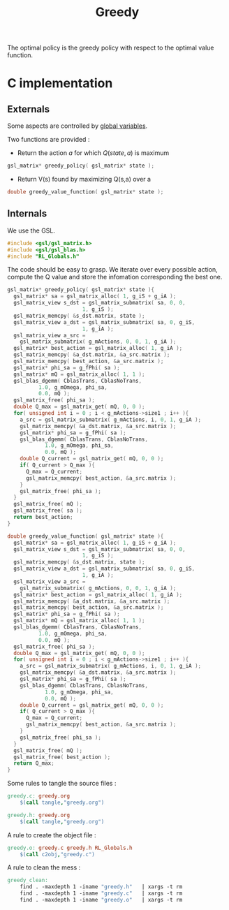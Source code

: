 #+TITLE: Greedy
  
  The optimal policy is the greedy policy with respect to the optimal value function.

* C implementation
** Externals
    Some aspects are controlled by [[file:RL_Globals][global variables]].

    Two functions are provided :
    - Return the action $a$ for which $Q(state,a)$ is maximum
#+begin_src c :tangle greedy.h :main no
gsl_matrix* greedy_policy( gsl_matrix* state );
#+end_src
    - Return V(s) found by maximizing Q(s,a) over a
#+begin_src c :tangle greedy.h :main no
double greedy_value_function( gsl_matrix* state );
#+end_src
** Internals
We use the GSL.
#+begin_src c :tangle greedy.c :main no
#include <gsl/gsl_matrix.h>
#include <gsl/gsl_blas.h>
#include "RL_Globals.h"
#+end_src 

The code should be easy to grasp. We iterate over every possible action, compute the Q value and store
the infomation corresponding the best one.

#+begin_src c :tangle greedy.c :main no
gsl_matrix* greedy_policy( gsl_matrix* state ){
  gsl_matrix* sa = gsl_matrix_alloc( 1, g_iS + g_iA );
  gsl_matrix_view s_dst = gsl_matrix_submatrix( sa, 0, 0, 
						1, g_iS );
  gsl_matrix_memcpy( &s_dst.matrix, state );
  gsl_matrix_view a_dst = gsl_matrix_submatrix( sa, 0, g_iS,
						1, g_iA );
  gsl_matrix_view a_src = 
    gsl_matrix_submatrix( g_mActions, 0, 0, 1, g_iA );
  gsl_matrix* best_action = gsl_matrix_alloc( 1, g_iA );
  gsl_matrix_memcpy( &a_dst.matrix, &a_src.matrix );
  gsl_matrix_memcpy( best_action, &a_src.matrix );
  gsl_matrix* phi_sa = g_fPhi( sa );
  gsl_matrix* mQ = gsl_matrix_alloc( 1, 1 );
  gsl_blas_dgemm( CblasTrans, CblasNoTrans, 
		  1.0, g_mOmega, phi_sa, 
		  0.0, mQ );
  gsl_matrix_free( phi_sa );
  double Q_max = gsl_matrix_get( mQ, 0, 0 );
  for( unsigned int i = 0 ; i < g_mActions->size1 ; i++ ){
    a_src = gsl_matrix_submatrix( g_mActions, i, 0, 1, g_iA );
    gsl_matrix_memcpy( &a_dst.matrix, &a_src.matrix );
    gsl_matrix* phi_sa = g_fPhi( sa );
    gsl_blas_dgemm( CblasTrans, CblasNoTrans, 
		    1.0, g_mOmega, phi_sa, 
		    0.0, mQ );
    double Q_current = gsl_matrix_get( mQ, 0, 0 );
    if( Q_current > Q_max ){
      Q_max = Q_current;
      gsl_matrix_memcpy( best_action, &a_src.matrix );
    }
    gsl_matrix_free( phi_sa );
  }
  gsl_matrix_free( mQ );
  gsl_matrix_free( sa );
  return best_action;
}

double greedy_value_function( gsl_matrix* state ){
  gsl_matrix* sa = gsl_matrix_alloc( 1, g_iS + g_iA );
  gsl_matrix_view s_dst = gsl_matrix_submatrix( sa, 0, 0, 
						1, g_iS );
  gsl_matrix_memcpy( &s_dst.matrix, state );
  gsl_matrix_view a_dst = gsl_matrix_submatrix( sa, 0, g_iS,
						1, g_iA );
  gsl_matrix_view a_src = 
    gsl_matrix_submatrix( g_mActions, 0, 0, 1, g_iA );
  gsl_matrix* best_action = gsl_matrix_alloc( 1, g_iA );
  gsl_matrix_memcpy( &a_dst.matrix, &a_src.matrix );
  gsl_matrix_memcpy( best_action, &a_src.matrix );
  gsl_matrix* phi_sa = g_fPhi( sa );
  gsl_matrix* mQ = gsl_matrix_alloc( 1, 1 );
  gsl_blas_dgemm( CblasTrans, CblasNoTrans, 
		  1.0, g_mOmega, phi_sa, 
		  0.0, mQ );
  gsl_matrix_free( phi_sa );
  double Q_max = gsl_matrix_get( mQ, 0, 0 );
  for( unsigned int i = 0 ; i < g_mActions->size1 ; i++ ){
    a_src = gsl_matrix_submatrix( g_mActions, i, 0, 1, g_iA );
    gsl_matrix_memcpy( &a_dst.matrix, &a_src.matrix );
    gsl_matrix* phi_sa = g_fPhi( sa );
    gsl_blas_dgemm( CblasTrans, CblasNoTrans, 
		    1.0, g_mOmega, phi_sa, 
		    0.0, mQ );
    double Q_current = gsl_matrix_get( mQ, 0, 0 );
    if( Q_current > Q_max ){
      Q_max = Q_current;
      gsl_matrix_memcpy( best_action, &a_src.matrix );
    }
    gsl_matrix_free( phi_sa );
  }
  gsl_matrix_free( mQ );
  gsl_matrix_free( best_action );
  return Q_max;
}
#+end_src

   Some rules to tangle the source files :
  #+srcname: greedy_code_make
  #+begin_src makefile
greedy.c: greedy.org 
	$(call tangle,"greedy.org")

greedy.h: greedy.org
	$(call tangle,"greedy.org")
  #+end_src

   A rule to create the object file :
   #+srcname: greedy_c2o_make
  #+begin_src makefile
greedy.o: greedy.c greedy.h RL_Globals.h
	$(call c2obj,"greedy.c")
  #+end_src

   A rule to clean the mess :
  #+srcname: greedy_clean_make
  #+begin_src makefile
greedy_clean:
	find . -maxdepth 1 -iname "greedy.h"   | xargs -t rm
	find . -maxdepth 1 -iname "greedy.c"   | xargs -t rm 
	find . -maxdepth 1 -iname "greedy.o"   | xargs -t rm
  #+end_src

